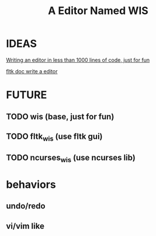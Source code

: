 #+title: A Editor Named WIS


* IDEAS

[[http://antirez.com/news/108][Writing an editor in less than 1000 lines of code, just for fun]]

[[https://www.fltk.org/doc-1.3/editor.html][fltk doc write a editor]]


* FUTURE

** TODO wis (base, just for fun)
** TODO fltk_wis (use fltk gui)
** TODO ncurses_wis (use ncurses lib)

* behaviors
** undo/redo
** vi/vim like
